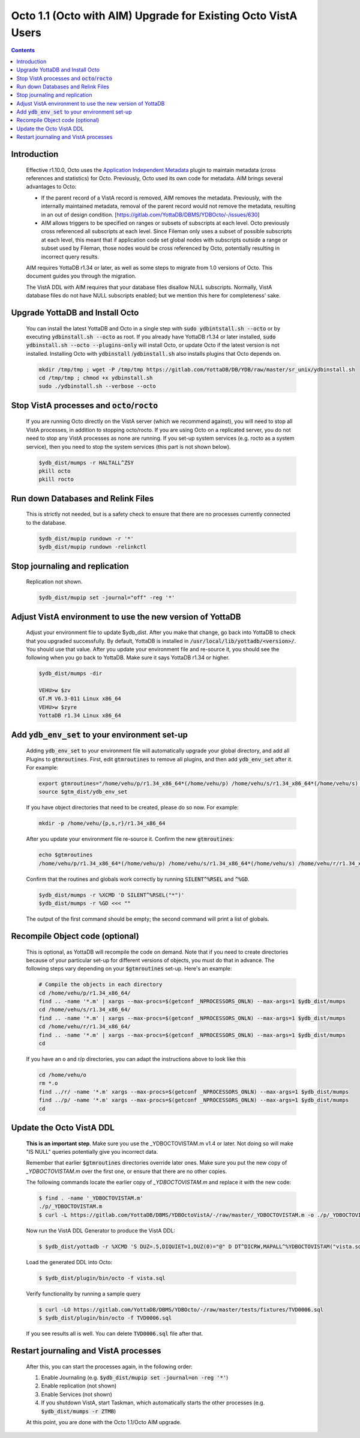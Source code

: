 .. #################################################################
.. #								   #
.. # Copyright (c) 2022 YottaDB LLC and/or its subsidiaries.       #
.. # All rights reserved.					   #
.. #								   #
.. #	This source code contains the intellectual property	   #
.. #	of its copyright holder(s), and is made available	   #
.. #	under a license.  If you do not know the terms of	   #
.. #	the license, please stop and do not read further.	   #
.. #								   #
.. #################################################################

==============================================================
Octo 1.1 (Octo with AIM) Upgrade for Existing Octo VistA Users
==============================================================

.. contents::
   :depth: 2

------------
Introduction
------------

  Effective r1.10.0, Octo uses the `Application Independent Metadata <https://docs.yottadb.com/Plugins/ydbaim.html>`_ plugin to maintain metadata (cross references and statistics) for Octo. Previously, Octo used its own code for metadata. AIM brings several advantages to Octo:

  * If the parent record of a VistA record is removed, AIM removes the metadata. Previously, with the internally maintained metadata, removal of the parent record would not remove the metadata, resulting in an out of design condition. [https://gitlab.com/YottaDB/DBMS/YDBOcto/-/issues/630]
  * AIM allows triggers to be specified on ranges or subsets of subscripts at each level. Octo previously cross referenced all subscripts at each level. Since Fileman only uses a subset of possible subscripts at each level, this meant that if application code set global nodes with subscripts outside a range or subset used by Fileman, those nodes would be cross referenced by Octo, potentially resulting in incorrect query results.

  AIM requires YottaDB r1.34 or later, as well as some steps to migrate from 1.0 versions of Octo. This document guides you through the migration.

  The VistA DDL with AIM requires that your database files disallow NULL subscripts. Normally, VistA database files do not have NULL subscripts enabled; but we mention this here for completeness' sake.

--------------------------------
Upgrade YottaDB and Install Octo
--------------------------------

  You can install the latest YottaDB and Octo in a single step with :code:`sudo ydbintstall.sh --octo` or by executing :code:`ydbinstall.sh --octo` as root. If you already have YottaDB r1.34 or later installed, :code:`sudo ydbinstall.sh --octo --plugins-only` will install Octo, or update Octo if the latest version is not installed. Installing Octo with :code:`ydbinstall` /:code:`ydbinstall.sh` also installs plugins that Octo depends on.

  .. code-block:: bash

     mkdir /tmp/tmp ; wget -P /tmp/tmp https://gitlab.com/YottaDB/DB/YDB/raw/master/sr_unix/ydbinstall.sh
     cd /tmp/tmp ; chmod +x ydbinstall.sh
     sudo ./ydbinstall.sh --verbose --octo

---------------------------------------------------
Stop VistA processes and :code:`octo`/:code:`rocto`
---------------------------------------------------

  If you are running Octo directly on the VistA server (which we recommend against), you will need to stop all VistA processes, in addition to stopping octo/rocto. If you are using Octo on a replicated server, you do not need to stop any VistA processes as none are running. If you set-up system services (e.g. rocto as a system service), then you need to stop the system services (this part is not shown below).

  .. code-block:: bash

     $ydb_dist/mumps -r HALTALL^ZSY
     pkill octo
     pkill rocto

-----------------------------------
Run down Databases and Relink Files
-----------------------------------

  This is strictly not needed, but is a safety check to ensure that there are no processes currently connected to the database.

  .. code-block:: bash

     $ydb_dist/mupip rundown -r '*'
     $ydb_dist/mupip rundown -relinkctl

-------------------------------
Stop journaling and replication
-------------------------------

  Replication not shown.

  .. code-block:: bash

     $ydb_dist/mupip set -journal="off" -reg '*'

----------------------------------------------------------
Adjust VistA environment to use the new version of YottaDB
----------------------------------------------------------

  Adjust your environment file to update $ydb_dist. After you make that change, go back into YottaDB to check that you upgraded successfully. By default, YottaDB is installed in :code:`/usr/local/lib/yottadb/<version>/`. You should use that value. After you update your environment file and re-source it, you should see the following when you go back to YottaDB. Make sure it says YottaDB r1.34 or higher.

  .. code-block:: bash

      $ydb_dist/mumps -dir

      VEHU>w $zv
      GT.M V6.3-011 Linux x86_64
      VEHU>w $zyre
      YottaDB r1.34 Linux x86_64

--------------------------------------------------
Add :code:`ydb_env_set` to your environment set-up
--------------------------------------------------

  Adding :code:`ydb_env_set` to your environment file will automatically upgrade your global directory, and add all Plugins to :code:`gtmroutines`. First, edit :code:`gtmroutines` to remove all plugins, and then add :code:`ydb_env_set` after it. For example:

  .. code-block:: bash

     export gtmroutines="/home/vehu/p/r1.34_x86_64*(/home/vehu/p) /home/vehu/s/r1.34_x86_64*(/home/vehu/s) /home/vehu/r/r1.34_x86_64*(/home/vehu/r)"
     source $gtm_dist/ydb_env_set

  If you have object directories that need to be created, please do so now. For example:

  .. code-block:: bash

     mkdir -p /home/vehu/{p,s,r}/r1.34_x86_64

  After you update your environment file re-source it. Confirm the new :code:`gtmroutines`:

  .. code-block:: bash

     echo $gtmroutines
     /home/vehu/p/r1.34_x86_64*(/home/vehu/p) /home/vehu/s/r1.34_x86_64*(/home/vehu/s) /home/vehu/r/r1.34_x86_64*(/home/vehu/r) /usr/local/lib/yottadb/r134/plugin/o/_ydbaim.so /usr/local/lib/yottadb/r134/plugin/o/_ydbocto.so /usr/local/lib/yottadb/r134/plugin/o/_ydbposix.so /usr/local/lib/yottadb/r134/libyottadbutil.so

  Confirm that the routines and globals work correctly by running :code:`SILENT^%RSEL` and :code:`^%GD`.

  .. code-block:: bash

     $ydb_dist/mumps -r %XCMD 'D SILENT^%RSEL("*")'
     $ydb_dist/mumps -r %GD <<< ""

  The output of the first command should be empty; the second command will print a list of globals.

--------------------------------
Recompile Object code (optional)
--------------------------------

  This is optional, as YottaDB will recompile the code on demand. Note that if you need to create directories because of your particular set-up for different versions of objects, you must do that in advance. The following steps vary depending on your :code:`$gtmroutines` set-up. Here's an example:

  .. code-block:: bash

      # Compile the objects in each directory
      cd /home/vehu/p/r1.34_x86_64/
      find .. -name '*.m' | xargs --max-procs=$(getconf _NPROCESSORS_ONLN) --max-args=1 $ydb_dist/mumps
      cd /home/vehu/s/r1.34_x86_64/
      find .. -name '*.m' | xargs --max-procs=$(getconf _NPROCESSORS_ONLN) --max-args=1 $ydb_dist/mumps
      cd /home/vehu/r/r1.34_x86_64/
      find .. -name '*.m' | xargs --max-procs=$(getconf _NPROCESSORS_ONLN) --max-args=1 $ydb_dist/mumps
      cd

  If you have an o and r/p directories, you can adapt the instructions above to look like this

  .. code-block:: bash

      cd /home/vehu/o
      rm *.o
      find ../r/ -name '*.m' xargs --max-procs=$(getconf _NPROCESSORS_ONLN) --max-args=1 $ydb_dist/mumps
      find ../p/ -name '*.m' xargs --max-procs=$(getconf _NPROCESSORS_ONLN) --max-args=1 $ydb_dist/mumps
      cd

-------------------------
Update the Octo VistA DDL
-------------------------

  **This is an important step**. Make sure you use the _YDBOCTOVISTAM.m v1.4 or later. Not doing so will make "IS NULL" queries potentially give you incorrect data.

  Remember that earlier :code:`$gtmroutines` directories override later ones. Make sure you put the new copy of `_YDBOCTOVISTAM.m` over the first one, or ensure that there are no other copies.

  The following commands locate the earlier copy of `_YDBOCTOVISTAM.m` and replace it with the new code:

  .. code-block:: bash

      $ find . -name '_YDBOCTOVISTAM.m'
      ./p/_YDBOCTOVISTAM.m
      $ curl -L https://gitlab.com/YottaDB/DBMS/YDBOctoVistA/-/raw/master/_YDBOCTOVISTAM.m -o ./p/_YDBOCTOVISTAM.m

  Now run the VistA DDL Generator to produce the VistA DDL:

  .. code-block:: bash

      $ $ydb_dist/yottadb -r %XCMD 'S DUZ=.5,DIQUIET=1,DUZ(0)="@" D DT^DICRW,MAPALL^%YDBOCTOVISTAM("vista.sql")'

  Load the generated DDL into Octo:

  .. code-block:: bash

      $ $ydb_dist/plugin/bin/octo -f vista.sql

  Verify functionality by running a sample query

  .. code-block:: bash

      $ curl -LO https://gitlab.com/YottaDB/DBMS/YDBOcto/-/raw/master/tests/fixtures/TVD0006.sql
      $ $ydb_dist/plugin/bin/octo -f TVD0006.sql

  If you see results all is well. You can delete :code:`TVD0006.sql` file after that.

--------------------------------------
Restart journaling and VistA processes
--------------------------------------

  After this, you can start the processes again, in the following order:

  1. Enable Journaling (e.g. :code:`$ydb_dist/mupip set -journal=on -reg '*'`)
  2. Enable replication (not shown)
  3. Enable Services (not shown)
  4. If you shutdown VistA, start Taskman, which automatically starts the other processes (e.g. :code:`$ydb_dist/mumps -r ZTMB`)

  At this point, you are done with the Octo 1.1/Octo AIM upgrade.
